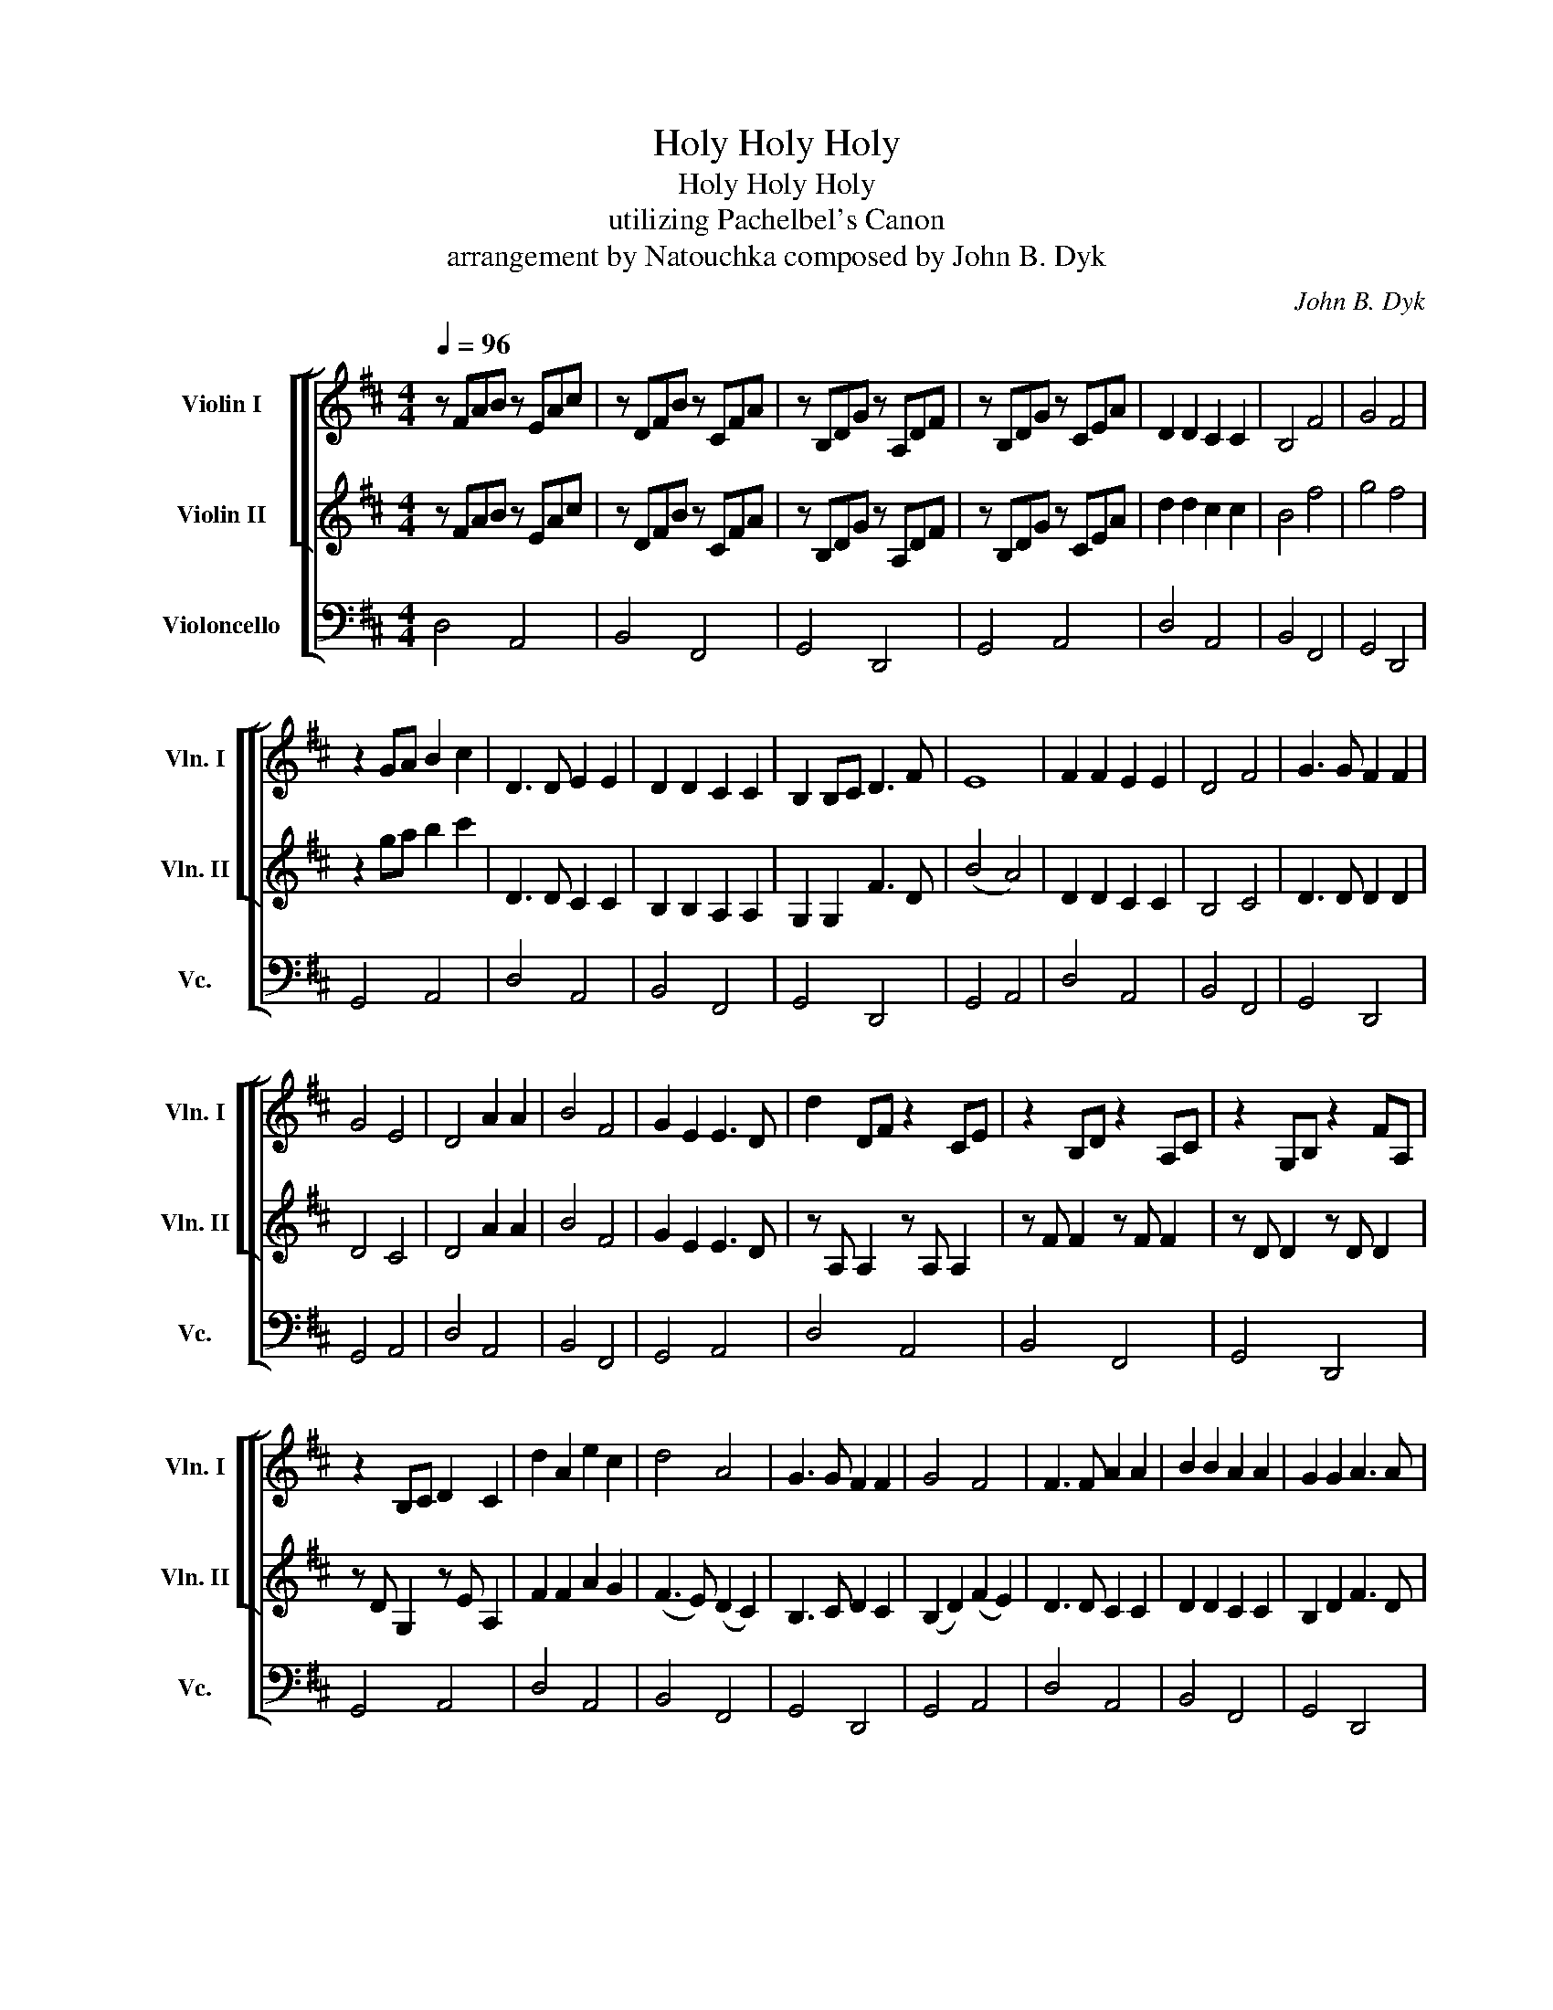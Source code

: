 X:1
T:Holy Holy Holy
T:Holy Holy Holy
T:utilizing Pachelbel's Canon
T:arrangement by Natouchka composed by John B. Dyk 
C:John B. Dyk
%%score [ [ 1 2 ] 3 ]
L:1/8
Q:1/4=96
M:4/4
K:D
V:1 treble nm="Violin I" snm="Vln. I"
V:2 treble nm="Violin II" snm="Vln. II"
V:3 bass nm="Violoncello" snm="Vc."
V:1
 z FAB z EAc | z DFB z CFA | z B,DG z A,DF | z B,DG z CEA | D2 D2 C2 C2 | B,4 F4 | G4 F4 | %7
 z2 GA B2 c2 | D3 D E2 E2 | D2 D2 C2 C2 | B,2 B,C D3 F | E8 | F2 F2 E2 E2 | D4 F4 | G3 G F2 F2 | %15
 G4 E4 | D4 A2 A2 | B4 F4 | G2 E2 E3 D | d2 DF z2 CE | z2 B,D z2 A,C | z2 G,B, z2 FA, | %22
 z2 B,C D2 C2 | d2 A2 e2 c2 | d4 A4 | G3 G F2 F2 | G4 F4 | F3 F A2 A2 | B2 B2 A2 A2 | G2 G2 A3 A | %30
 (B4 c4) | d2 d2 A2 A2 | F2- F2 A4 | B3 B d2 c2 | B4 A4 | d4 A2 A2 | B4 F4 | B2 d2 d3 c | d4 z4 | %39
 f2 fd/e/ f/F/G/A/ B/c/d/e/ | dB/c/ dB/c/ dFGA | BG/A/ BG/A/ Bcde | d2 A2 e2 c2 | d4 A4 | %44
 B3 B A2 d2 | (d4 c4) | d3 d c2 c2 | B2 B2 A2 c2 | d2 d2 d3 d | e8 | f2 f2 e2 e2 | d4 c4 | %52
 B3 B A2 A2 | B4 c4 | d4 A2 A2 | B4 F4 | B2 d2 d3 c | ddfa gedc | b2 b2 a2 a2 | g4 d4 | g4 f4 | %61
 z2 (GA) B2 c2 | A4 A2 A2 | B4 A4 | d4 d2 d2 | f4 e4 | f4 e4 | d4 c4 | B4 A2 A2 | B6 c2 | d8- | %71
 d8 |] %72
V:2
 z FAB z EAc | z DFB z CFA | z B,DG z A,DF | z B,DG z CEA | d2 d2 c2 c2 | B4 f4 | g4 f4 | %7
 z2 ga b2 c'2 | D3 D C2 C2 | B,2 B,2 A,2 A,2 | G,2 G,2 F3 D | (B4 A4) | D2 D2 C2 C2 | B,4 C4 | %14
 D3 D D2 D2 | D4 C4 | D4 A2 A2 | B4 F4 | G2 E2 E3 D | z A, A,2 z A, A,2 | z F F2 z F F2 | %21
 z D D2 z D D2 | z D G,2 z E A,2 | F2 F2 A2 G2 | (F3 E) (D2 C2) | B,3 C D2 C2 | (B,2 D2) (F2 E2) | %27
 D3 D C2 C2 | D2 D2 C2 C2 | B,2 D2 F3 D | (G4 A4) | F2 F2 (AG)(FE) | F2- F2 (F2 E2) | %33
 D3 D (DE)(FE) | (D2 F2) E4 | D4 A2 A2 | B4 F4 | G2 G2 (FG)AG | F4 z4 | %39
 fd/e/ fd/e/ f/F/G/A/ B/c/d/e/ | dB/c/ dB/c/ dFGA | GE/F/ GE/F/ GABc | F2 F2 A2 G2 | F4 D4 | %44
 D3 E F2 D2 | (D2 F2 E4) | F3 F A2 A2 | F2 F2 A2 A2 | (GA)(BA) A3 F | E8 | A2 A2 A2 G2 | F4 F4 | %52
 G3 G F2 A2 | G4 E4 | D4 z4 | B4 F4 | G2 G2 G3 G | F4 GEDC | B2 B2 A2 A2 | G4 D4 | G4 F4 | %61
 z2 (GA) B2 c2 | F4 E2 E2 | F4 F4 | B4 A2 A2 | B4 c4 | A2 A2 (AB)AG | F4 (FGFE) | D2 G2 F2 D2 | %69
 G2 (GA) G2 G2 | (G8 | F8) |] %72
V:3
 D,4 A,,4 | B,,4 F,,4 | G,,4 D,,4 | G,,4 A,,4 | D,4 A,,4 | B,,4 F,,4 | G,,4 D,,4 | G,,4 A,,4 | %8
 D,4 A,,4 | B,,4 F,,4 | G,,4 D,,4 | G,,4 A,,4 | D,4 A,,4 | B,,4 F,,4 | G,,4 D,,4 | G,,4 A,,4 | %16
 D,4 A,,4 | B,,4 F,,4 | G,,4 A,,4 | D,4 A,,4 | B,,4 F,,4 | G,,4 D,,4 | G,,4 A,,4 | D,4 A,,4 | %24
 B,,4 F,,4 | G,,4 D,,4 | G,,4 A,,4 | D,4 A,,4 | B,,4 F,,4 | G,,4 D,,4 | G,,4 A,,4 | D,4 A,,4 | %32
 B,,4 F,,4 | G,,4 D,,4 | G,,4 A,,4 | D,4 A,,4 | B,,4 F,,4 | G,,4 A,,4 | D,4 A,,4 | B,,4 F,,4 | %40
 G,,4 D,,4 | G,,2 G,2 A,,2 A,2 | D,4 A,,4 | B,,4 F,,4 | G,,4 D,,4 | G,,D, G,2 A,,E, A,2 | %46
 D,4 A,,4 | B,,4 F,,4 | G,,4 D,,4 | G,,D, G,2 A,,E, A,2 | D,4 A,,4 | B,,4 F,,4 | G,,4 D,,4 | %53
 G,,4 A,,4 | D,4 A,,4 | B,,4 F,,4 | G,,4 A,,4 | D,,2 D,2 A,,2 E,2 | D,4 A,,4 | B,,4 F,,4 | %60
 G,,4 D,,4 | G,,4 A,,4 | D,4 A,,4 | B,,4 F,,4 | G,,4 D,,4 | G,,4 A,,4 | D,4 A,,4 | B,,4 F,,4 | %68
 G,,4 D,,4 | G,,4 A,,4 | D,8- | D,4 [D,,A,,]4 |] %72

